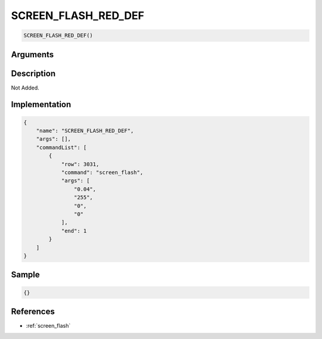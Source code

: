 .. _SCREEN_FLASH_RED_DEF:

SCREEN_FLASH_RED_DEF
========================

.. code-block:: text

	SCREEN_FLASH_RED_DEF()


Arguments
------------


Description
-------------

Not Added.

Implementation
-------------

.. code-block:: json

	{
	    "name": "SCREEN_FLASH_RED_DEF",
	    "args": [],
	    "commandList": [
	        {
	            "row": 3031,
	            "command": "screen_flash",
	            "args": [
	                "0.04",
	                "255",
	                "0",
	                "0"
	            ],
	            "end": 1
	        }
	    ]
	}

Sample
-------------

.. code-block:: json

	{}

References
-------------
* :ref:`screen_flash`
